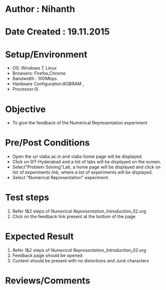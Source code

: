 * Author : Nihanth
* Date Created : 19.11.2015
* Setup/Environment
   - OS: Windows 7, Linux
   - Browsers: Firefox,Chrome
   - Bandwidth : 100Mbps
   - Hardware Configuration:8GBRAM , 
   - Processor:i5
* Objective
   - To give the feedback of the Numerical Representation experiment
* Pre/Post Conditions
   - Open the url vlabs.ac.in and vlabs home page will be displayed.
   - Click on IIIT-Hyderabad and a list of labs will be displayed on
     the screen.
   - Select"Problem Solving"Lab, a home page will be displayed and
     click on list of experiments link, where a list of experiments
     will be displayed.
   - Select "Numerical Representation" experiment.
* Test steps
     1. Refer 1&2 steps of [[Numerical Representation_Introduction_02.org]]
     2. Click on the feedback link present at the bottom of the page
* Expected Result
     1. Refer 1&2 steps of [[Numerical Representation_Introduction_02.org]]
     2. Feedback page should be opened
     3. Content should be present with no distortions and Junk characters
* Reviews/Comments
